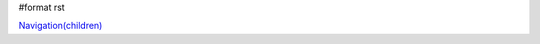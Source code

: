 #format rst

`Navigation(children)`_

.. ############################################################################

.. _Navigation(children): ../Navigation(children)

